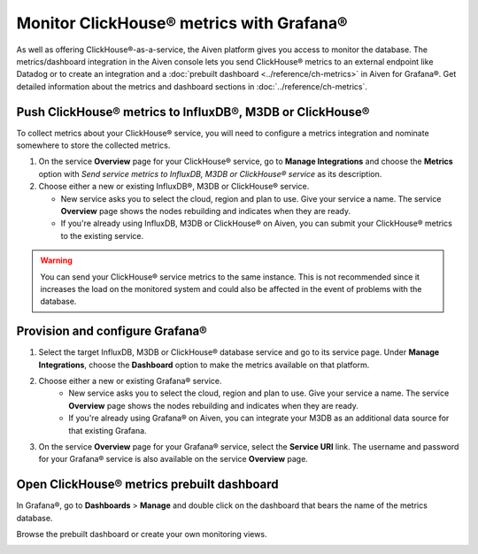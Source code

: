 Monitor ClickHouse® metrics with Grafana®
=========================================

As well as offering ClickHouse®-as-a-service, the Aiven platform gives you access to monitor the database. The metrics/dashboard integration in the Aiven console lets you send ClickHouse® metrics to an external endpoint like Datadog or to create an integration and a :doc:`prebuilt dashboard <../reference/ch-metrics>` in Aiven for Grafana®. Get detailed information about the metrics and dashboard sections in :doc:`../reference/ch-metrics`.


Push ClickHouse® metrics to InfluxDB®, M3DB or ClickHouse®
----------------------------------------------------------

To collect metrics about your ClickHouse® service, you will need to configure a metrics integration and nominate somewhere to store the collected metrics.

1. On the service **Overview** page for your ClickHouse® service, go to **Manage Integrations** and choose the **Metrics** option with *Send service metrics to InfluxDB, M3DB or ClickHouse® service* as its description.

2. Choose either a new or existing InfluxDB®, M3DB or ClickHouse® service.

   - New service asks you to select the cloud, region and plan to use. Give your service a name. The service **Overview** page shows the nodes rebuilding and indicates when they are ready.
   - If you're already using InfluxDB, M3DB or ClickHouse® on Aiven, you can submit your ClickHouse® metrics to the existing service.

.. Warning::
    You can send your ClickHouse® service metrics to the same instance. This is not recommended since it increases the load on the monitored system and could also be affected in the event of problems with the database.

Provision and configure Grafana®
--------------------------------

1. Select the target InfluxDB, M3DB or ClickHouse® database service and go to its service page. Under **Manage Integrations**, choose the **Dashboard** option to make the metrics available on that platform.

2. Choose either a new or existing Grafana® service.
    - New service asks you to select the cloud, region and plan to use. Give your service a name. The service **Overview** page shows the nodes rebuilding and indicates when they are ready.
    - If you're already using Grafana® on Aiven, you can integrate your M3DB as an additional data source for that existing Grafana.

3. On the service **Overview** page for your Grafana® service, select the **Service URI** link. The username and password for your Grafana® service is also available on the service **Overview** page.

.. topic::

    Now your Grafana® service is connected to M3DB as a data source and you can go ahead and visualize your ClickHouse® metrics.

Open ClickHouse® metrics prebuilt dashboard
-------------------------------------------

In Grafana®, go to **Dashboards** > **Manage** and double click on the dashboard that bears the name of the metrics database.

.. image:: /images/products/clickhouse/metrics-dashboard-manage.png
   :alt: Screenshot of a Grafana® Manage Dashboards panel

Browse the prebuilt dashboard or create your own monitoring views.

.. seealso::

    For more information about the dashboard and pushed metrics, see :doc:`../reference/ch-metrics`.

.. image:: /images/products/clickhouse/metrics-dashboard-global.png
   :alt: Screenshot of the ClickHouse® Metrics Dashboard for Grafana
